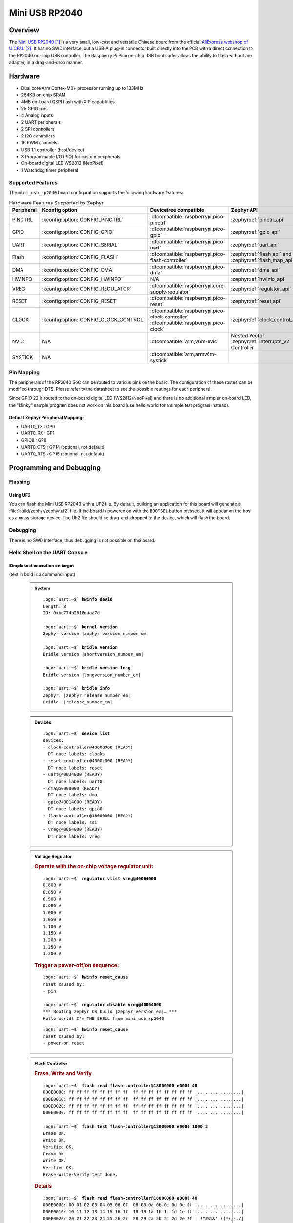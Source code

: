 .. _mini_usb_rp2040-board:

Mini USB RP2040
###############

Overview
********

The `Mini USB RP2040`_ is a very small, low-cost and versatile Chinese board
from the official `AliExpress webshop of UICPAL`_. It has no SWD interface,
but a USB-A plug-in connector built directly into the PCB with a direct
connection to the RP2040 on-chip USB controller. The Raspberry Pi Pico
on-chip USB bootloader allows the ability to flash without any adapter,
in a drag-and-drop manner.

Hardware
********

- Dual core Arm Cortex-M0+ processor running up to 133MHz
- 264KB on-chip SRAM
- 4MB on-board QSPI flash with XIP capabilities
- 25 GPIO pins
- 4 Analog inputs
- 2 UART peripherals
- 2 SPI controllers
- 2 I2C controllers
- 16 PWM channels
- USB 1.1 controller (host/device)
- 8 Programmable I/O (PIO) for custom peripherals
- On-board digital LED WS2812 (NeoPixel)
- 1 Watchdog timer peripheral

.. figure:: img/mini_usb_rp2040.jpg
   :align: center
   :alt: UICPAL Mini USB RP2040

Supported Features
==================

The ``mini_usb_rp2040`` board configuration supports the following
hardware features:

.. list-table:: Hardware Features Supported by Zephyr
   :class: longtable
   :align: center
   :header-rows: 1

   * - Peripheral
     - Kconfig option
     - Devicetree compatible
     - Zephyr API
   * - PINCTRL
     - :kconfig:option:`CONFIG_PINCTRL`
     - :dtcompatible:`raspberrypi,pico-pinctrl`
     - :zephyr:ref:`pinctrl_api`
   * - GPIO
     - :kconfig:option:`CONFIG_GPIO`
     - :dtcompatible:`raspberrypi,pico-gpio`
     - :zephyr:ref:`gpio_api`
   * - UART
     - :kconfig:option:`CONFIG_SERIAL`
     - :dtcompatible:`raspberrypi,pico-uart`
     - :zephyr:ref:`uart_api`
   * - Flash
     - :kconfig:option:`CONFIG_FLASH`
     - :dtcompatible:`raspberrypi,pico-flash-controller`
     - :zephyr:ref:`flash_api` and
       :zephyr:ref:`flash_map_api`
   * - DMA
     - :kconfig:option:`CONFIG_DMA`
     - :dtcompatible:`raspberrypi,pico-dma`
     - :zephyr:ref:`dma_api`
   * - HWINFO
     - :kconfig:option:`CONFIG_HWINFO`
     - N/A
     - :zephyr:ref:`hwinfo_api`
   * - VREG
     - :kconfig:option:`CONFIG_REGULATOR`
     - :dtcompatible:`raspberrypi,core-supply-regulator`
     - :zephyr:ref:`regulator_api`
   * - RESET
     - :kconfig:option:`CONFIG_RESET`
     - :dtcompatible:`raspberrypi,pico-reset`
     - :zephyr:ref:`reset_api`
   * - CLOCK
     - :kconfig:option:`CONFIG_CLOCK_CONTROL`
     - | :dtcompatible:`raspberrypi,pico-clock-controller`
       | :dtcompatible:`raspberrypi,pico-clock`
     - :zephyr:ref:`clock_control_api`
   * - NVIC
     - N/A
     - :dtcompatible:`arm,v6m-nvic`
     - Nested Vector :zephyr:ref:`interrupts_v2` Controller
   * - SYSTICK
     - N/A
     - :dtcompatible:`arm,armv6m-systick`
     -

Pin Mapping
===========

The peripherals of the RP2040 SoC can be routed to various pins on the board.
The configuration of these routes can be modified through DTS. Please refer to
the datasheet to see the possible routings for each peripheral.

Since GPIO 22 is routed to the on-board digital LED (WS2812/NeoPixel) and there
is no additional simpler on-board LED, the "blinky" sample program does not work
on this board (use hello_world for a simple test program instead).

Default Zephyr Peripheral Mapping:
----------------------------------

.. rst-class:: rst-columns

- UART0_TX : GP0
- UART0_RX : GP1
- GPIO8 : GP8
- UART0_CTS : GP14 (optional, not default)
- UART0_RTS : GP15 (optional, not default)

Programming and Debugging
*************************

Flashing
========

Using UF2
---------

You can flash the Mini USB RP2040 with a UF2 file. By default, building an
application for this board will generate a :file:`build/zephyr/zephyr.uf2`
file. If the board is powered on with the ``BOOTSEL`` button pressed, it will
appear on the host as a mass storage device. The UF2 file should be
drag-and-dropped to the device, which will flash the board.

Debugging
=========

There is no SWD interface, thus debugging is not possible on thsi board.

Hello Shell on the UART Console
===============================

.. zephyr-app-commands::
   :app: bridle/samples/helloshell
   :board: mini_usb_rp2040
   :build-dir: mini_usb_rp2040
   :west-args: -p
   :goals: flash
   :compact:

Simple test execution on target
-------------------------------

(text in bold is a command input)

   .. admonition:: System
      :class: note dropdown toggle-shown

      .. container:: highlight highlight-console notranslate

         .. parsed-literal::

            :bgn:`uart:~$` **hwinfo devid**
            Length: 8
            ID: 0xbd774b2618daaa7d

            :bgn:`uart:~$` **kernel version**
            Zephyr version |zephyr_version_number_em|

            :bgn:`uart:~$` **bridle version**
            Bridle version |shortversion_number_em|

            :bgn:`uart:~$` **bridle version long**
            Bridle version |longversion_number_em|

            :bgn:`uart:~$` **bridle info**
            Zephyr: |zephyr_release_number_em|
            Bridle: |release_number_em|

   .. admonition:: Devices
      :class: note dropdown

      .. container:: highlight highlight-console notranslate

         .. parsed-literal::

            :bgn:`uart:~$` **device list**
            devices:
            - clock-controller\ @\ 40008000 (READY)
              DT node labels: clocks
            - reset-controller\ @\ 4000c000 (READY)
              DT node labels: reset
            - uart\ @\ 40034000 (READY)
              DT node labels: uart0
            - dma\ @\ 50000000 (READY)
              DT node labels: dma
            - gpio\ @\ 40014000 (READY)
              DT node labels: gpio0
            - flash-controller\ @\ 18000000 (READY)
              DT node labels: ssi
            - vreg\ @\ 40064000 (READY)
              DT node labels: vreg

   .. admonition:: Voltage Regulator
      :class: note dropdown

      .. rubric:: Operate with the on-chip voltage regulator unit:

      .. container:: highlight highlight-console notranslate

         .. parsed-literal::

            :bgn:`uart:~$` **regulator vlist vreg@40064000**
            0.800 V
            0.850 V
            0.900 V
            0.950 V
            1.000 V
            1.050 V
            1.100 V
            1.150 V
            1.200 V
            1.250 V
            1.300 V

      .. rubric:: Trigger a power-off/on sequence:

      .. container:: highlight highlight-console notranslate

         .. parsed-literal::

            :bgn:`uart:~$` **hwinfo reset_cause**
            reset caused by:
            - pin

            :bgn:`uart:~$` **regulator disable vreg@40064000**
            \*\*\* Booting Zephyr OS build |zephyr_version_em|\ *…* \*\*\*
            Hello World! I'm THE SHELL from mini_usb_rp2040

      .. container:: highlight highlight-console notranslate

         .. parsed-literal::

            :bgn:`uart:~$` **hwinfo reset_cause**
            reset caused by:
            - power-on reset

   .. admonition:: Flash Controller
      :class: note dropdown

      .. rubric:: Erase, Write and Verify

      .. container:: highlight highlight-console notranslate

         .. parsed-literal::

            :bgn:`uart:~$` **flash read flash-controller@18000000 e0000 40**
            000E0000: ff ff ff ff ff ff ff ff  ff ff ff ff ff ff ff ff \|........ ........\|
            000E0010: ff ff ff ff ff ff ff ff  ff ff ff ff ff ff ff ff \|........ ........\|
            000E0020: ff ff ff ff ff ff ff ff  ff ff ff ff ff ff ff ff \|........ ........\|
            000E0030: ff ff ff ff ff ff ff ff  ff ff ff ff ff ff ff ff \|........ ........\|

            :bgn:`uart:~$` **flash test flash-controller@18000000 e0000 1000 2**
            Erase OK.
            Write OK.
            Verified OK.
            Erase OK.
            Write OK.
            Verified OK.
            Erase-Write-Verify test done.

      .. rubric:: Details

      .. container:: highlight highlight-console notranslate

         .. parsed-literal::

            :bgn:`uart:~$` **flash read flash-controller@18000000 e0000 40**
            000E0000: 00 01 02 03 04 05 06 07  08 09 0a 0b 0c 0d 0e 0f \|........ ........\|
            000E0010: 10 11 12 13 14 15 16 17  18 19 1a 1b 1c 1d 1e 1f \|........ ........\|
            000E0020: 20 21 22 23 24 25 26 27  28 29 2a 2b 2c 2d 2e 2f \| !"#$%&' ()*+,-./\|
            000E0030: 30 31 32 33 34 35 36 37  38 39 3a 3b 3c 3d 3e 3f \|01234567 89:;<=>?\|

            :bgn:`uart:~$` **flash page_info e0000**
            Page for address 0xe0000:
            start offset: 0xe0000
            size: 4096
            index: 224

      .. rubric:: Revert

      .. container:: highlight highlight-console notranslate

         .. parsed-literal::

            :bgn:`uart:~$` **flash erase flash-controller@18000000 e0000 1000**
            Erase success.

            :bgn:`uart:~$` **flash read flash-controller@18000000 e0000 40**
            000E0000: ff ff ff ff ff ff ff ff  ff ff ff ff ff ff ff ff \|........ ........\|
            000E0010: ff ff ff ff ff ff ff ff  ff ff ff ff ff ff ff ff \|........ ........\|
            000E0020: ff ff ff ff ff ff ff ff  ff ff ff ff ff ff ff ff \|........ ........\|
            000E0030: ff ff ff ff ff ff ff ff  ff ff ff ff ff ff ff ff \|........ ........\|

References
**********

.. target-notes::

.. _`Mini USB RP2040`: https://aliexpress.com/item/1005006710298380.html
.. _`AliExpress webshop of UICPAL`: https://aliexpress.com/store/1102351032

